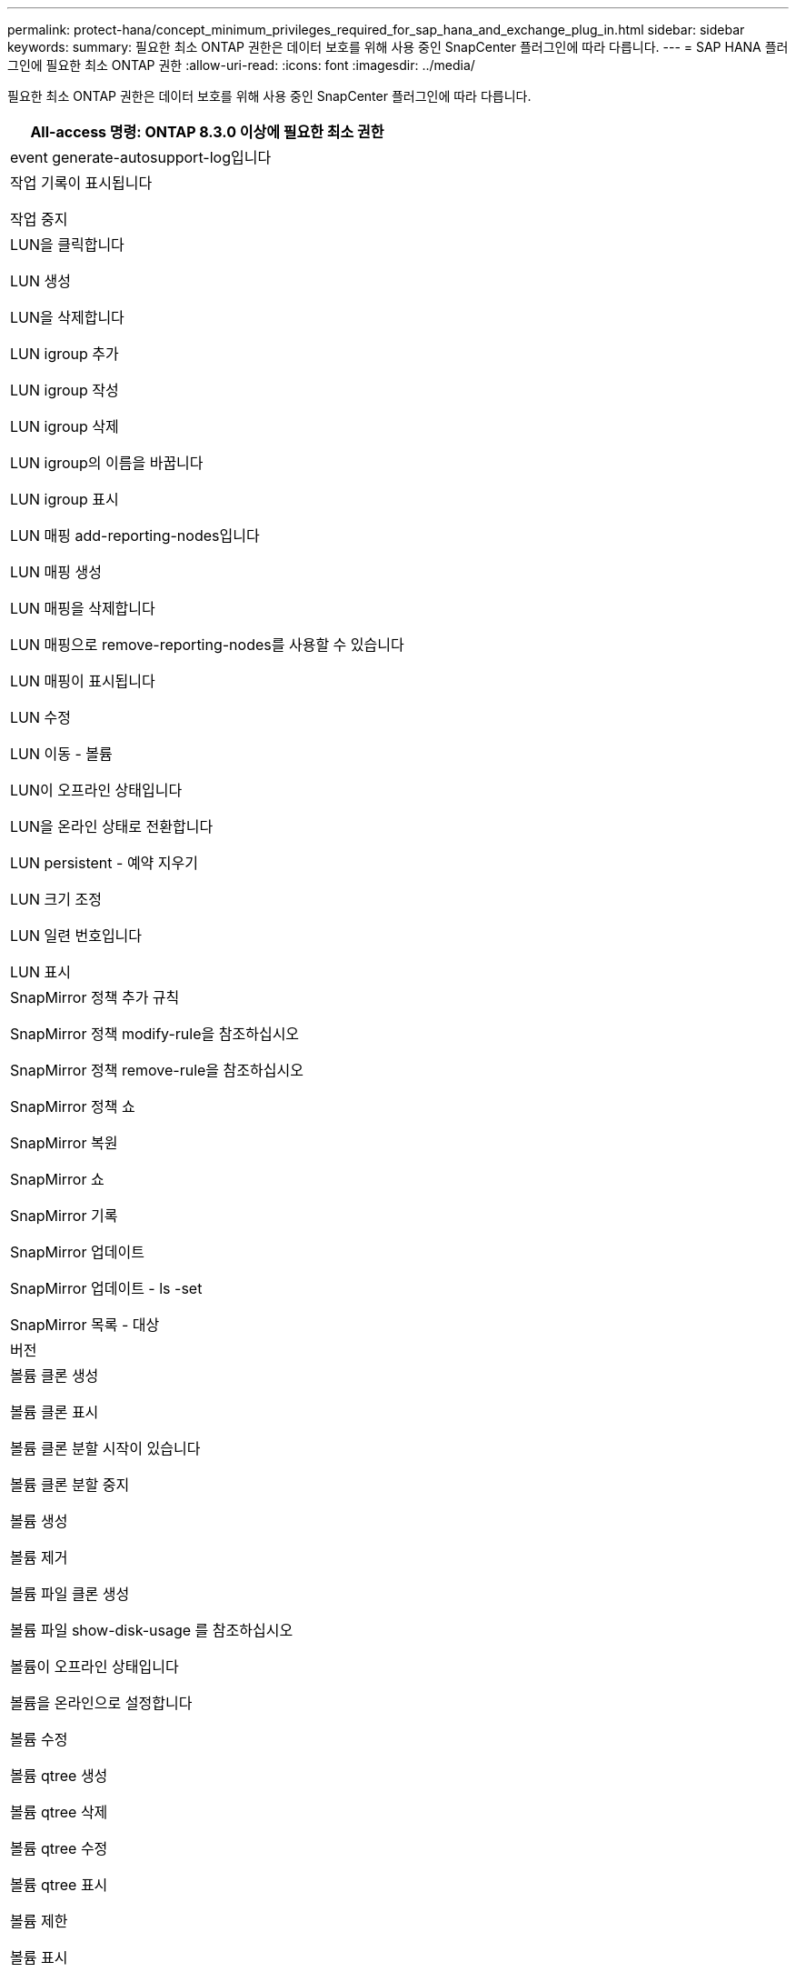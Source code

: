 ---
permalink: protect-hana/concept_minimum_privileges_required_for_sap_hana_and_exchange_plug_in.html 
sidebar: sidebar 
keywords:  
summary: 필요한 최소 ONTAP 권한은 데이터 보호를 위해 사용 중인 SnapCenter 플러그인에 따라 다릅니다. 
---
= SAP HANA 플러그인에 필요한 최소 ONTAP 권한
:allow-uri-read: 
:icons: font
:imagesdir: ../media/


[role="lead"]
필요한 최소 ONTAP 권한은 데이터 보호를 위해 사용 중인 SnapCenter 플러그인에 따라 다릅니다.

|===
| All-access 명령: ONTAP 8.3.0 이상에 필요한 최소 권한 


 a| 
event generate-autosupport-log입니다



 a| 
작업 기록이 표시됩니다

작업 중지



 a| 
LUN을 클릭합니다

LUN 생성

LUN을 삭제합니다

LUN igroup 추가

LUN igroup 작성

LUN igroup 삭제

LUN igroup의 이름을 바꿉니다

LUN igroup 표시

LUN 매핑 add-reporting-nodes입니다

LUN 매핑 생성

LUN 매핑을 삭제합니다

LUN 매핑으로 remove-reporting-nodes를 사용할 수 있습니다

LUN 매핑이 표시됩니다

LUN 수정

LUN 이동 - 볼륨

LUN이 오프라인 상태입니다

LUN을 온라인 상태로 전환합니다

LUN persistent - 예약 지우기

LUN 크기 조정

LUN 일련 번호입니다

LUN 표시



 a| 
SnapMirror 정책 추가 규칙

SnapMirror 정책 modify-rule을 참조하십시오

SnapMirror 정책 remove-rule을 참조하십시오

SnapMirror 정책 쇼

SnapMirror 복원

SnapMirror 쇼

SnapMirror 기록

SnapMirror 업데이트

SnapMirror 업데이트 - ls -set

SnapMirror 목록 - 대상



 a| 
버전



 a| 
볼륨 클론 생성

볼륨 클론 표시

볼륨 클론 분할 시작이 있습니다

볼륨 클론 분할 중지

볼륨 생성

볼륨 제거

볼륨 파일 클론 생성

볼륨 파일 show-disk-usage 를 참조하십시오

볼륨이 오프라인 상태입니다

볼륨을 온라인으로 설정합니다

볼륨 수정

볼륨 qtree 생성

볼륨 qtree 삭제

볼륨 qtree 수정

볼륨 qtree 표시

볼륨 제한

볼륨 표시

볼륨 스냅샷 생성

볼륨 스냅숏 삭제

볼륨 스냅숏 수정

볼륨 스냅숏 이름 바꾸기

볼륨 스냅샷 복원

볼륨 스냅샷 복원 - 파일

볼륨 스냅샷 표시

볼륨 마운트 해제



 a| 
SVM CIFS를 선택합니다

SVM CIFS 공유 생성

SVM CIFS 공유 삭제

SVM CIFS shadowcopy show 를 참조하십시오

SVM CIFS 공유 표시

vserver cifs show 를 참조하십시오

SVM 엑스포트 - 정책

SVM 엑스포트 정책 생성

SVM 엑스포트 정책 삭제

SVM 엑스포트 정책 규칙 생성

vserver export-policy rule show를 참조하십시오

vserver export-policy show를 참조하십시오

SVM iSCSI

SVM iSCSI 연결이 표시됩니다

vserver show 를 참조하십시오

|===
|===
| 읽기 전용 명령: ONTAP 8.3.0 이상에 필요한 최소 권한 


 a| 
네트워크 인터페이스

네트워크 인터페이스가 표시됩니다

SVM

|===